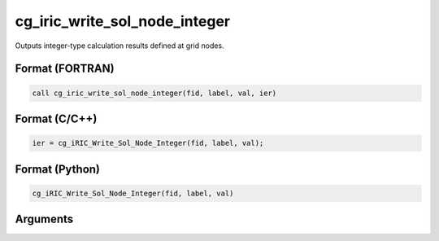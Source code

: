 cg_iric_write_sol_node_integer
===============================

Outputs integer-type calculation results defined at grid nodes.

Format (FORTRAN)
------------------
.. code-block:: fortran

   call cg_iric_write_sol_node_integer(fid, label, val, ier)

Format (C/C++)
----------------
.. code-block:: c

   ier = cg_iRIC_Write_Sol_Node_Integer(fid, label, val);

Format (Python)
----------------
.. code-block:: python

   cg_iRIC_Write_Sol_Node_Integer(fid, label, val)

Arguments
---------

.. csv-table:: Arguments of cg_iric_write_sol_node_integer
   :file: cg_iric_write_sol_node_integer_args.csv
   :header-rows: 1

